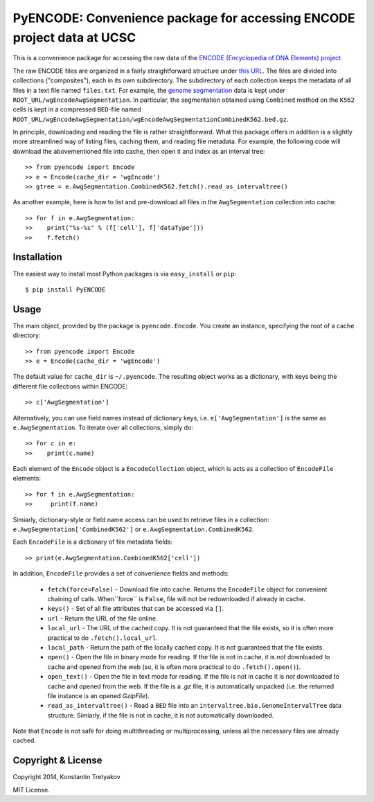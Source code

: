 =======================================================================
PyENCODE: Convenience package for accessing ENCODE project data at UCSC
=======================================================================

This is a convenience package for accessing the raw data of the `ENCODE (Encyclopedia of DNA Elements) project <http://genome.ucsc.edu/ENCODE/>`_.

The raw ENCODE files are organized in a fairly straightforward structure under `this URL <http://hgdownload.cse.ucsc.edu/goldenPath/hg19/encodeDCC/>`_. The files are divided into collections ("composites"), each in its own subdirectory. The subdirectory of each collection keeps the metadata of all files in a text file named ``files.txt``. For example, the `genome segmentation <http://genome.ucsc.edu/cgi-bin/hgTrackUi?db=hg19&g=wgEncodeAwgSegmentation>`_ data is kept under ``ROOT_URL/wgEncodeAwgSegmentation``. In particular, the segmentation obtained using ``Combined`` method on the ``K562`` cells is kept in a compressed ``BED``-file named ``ROOT_URL/wgEncodeAwgSegmentation/wgEncodeAwgSegmentationCombinedK562.bed.gz``.

In principle, downloading and reading the file is rather straightforward. What this package offers in addition is a slightly more streamlined way of listing files, caching them, and reading file metadata. For example, the following code will download the abovementioned file into cache, then open it and index as an interval tree::

    >> from pyencode import Encode
    >> e = Encode(cache_dir = 'wgEncode')
    >> gtree = e.AwgSegmentation.CombinedK562.fetch().read_as_intervaltree()
    
As another example, here is how to list and pre-download all files in the ``AwgSegmentation`` collection into cache::

    >> for f in e.AwgSegmentation:
    >>    print("%s-%s" % (f['cell'], f['dataType']))
    >>    f.fetch()

Installation
------------

The easiest way to install most Python packages is via ``easy_install`` or ``pip``::

    $ pip install PyENCODE

Usage
-----

The main object, provided by the package is ``pyencode.Encode``. You create an instance, specifying the root of a cache directory::

    >> from pyencode import Encode
    >> e = Encode(cache_dir = 'wgEncode')

The default value for ``cache_dir`` is ``~/.pyencode``. The resulting object works as a dictionary, with keys being the different file collections within ENCODE::

    >> c['AwgSegmentation']
    
Alternatively, you can use field names instead of dictionary keys, i.e. ``e['AwgSegmentation']`` is the same as ``e.AwgSegmentation``. To iterate over all collections, simply do::

    >> for c in e:
    >>    print(c.name)

Each element of the ``Encode`` object is a ``EncodeCollection`` object, which is acts as a collection of ``EncodeFile`` elements::

    >> for f in e.AwgSegmentation:
    >>     print(f.name)

Simiarly, dictionary-style or field name access can be used to retrieve files in a collection: ``e.AwgSegmentation['CombinedK562']`` or ``e.AwgSegmentation.CombinedK562``.

Each ``EncodeFile`` is a dictionary of file metadata fields::

    >> print(e.AwgSegmentation.CombinedK562['cell'])

In addition, ``EncodeFile`` provides a set of convenience fields and methods:

  * ``fetch(force=False)`` - Download file into cache. Returns the ``EncodeFile`` object for convenient chaining of calls. When``force`` is ``False``, file will not be redownloaded if already in cache.
  * ``keys()`` - Set of all file attributes that can be accessed via ``[]``.
  * ``url`` - Return the URL of the file online.
  * ``local_url`` - The URL of the cached copy. It is not guaranteed that the file exists, so it is often more practical to do ``.fetch().local_url``.
  * ``local_path`` - Return the path of the locally cached copy. It is not guaranteed that the file exists. 
  * ``open()`` - Open the file in binary mode for reading. If the file is not in cache, it is *not* downloaded to cache and opened from the web (so, it is often more practical to do ``.fetch().open()``).
  * ``open_text()`` - Open the file in text mode for reading. If the file is not in cache it is *not* downloaded to cache and opened from the web. If the file is a `.gz` file, it is automatically unpacked (i.e. the returned file instance is an opened `GzipFile`).
  * ``read_as_intervaltree()`` - Read a ``BED`` file into an ``intervaltree.bio.GenomeIntervalTree`` data structure. Simiarly, if the file is not in cache, it is not automatically downloaded.

Note that ``Encode`` is not safe for doing multithreading or multiprocessing, unless all the necessary files are already cached.


Copyright & License
-------------------

Copyright 2014, Konstantin Tretyakov

MIT License.